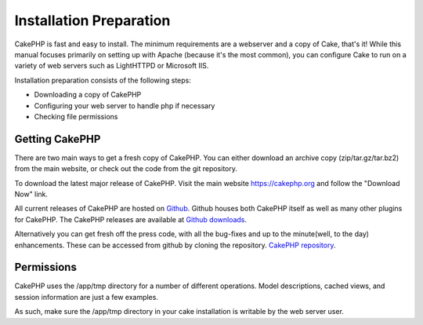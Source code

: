 Installation Preparation
########################

CakePHP is fast and easy to install. The minimum requirements are a
webserver and a copy of Cake, that's it! While this manual focuses
primarily on setting up with Apache (because it's the most common), you
can configure Cake to run on a variety of web servers such as LightHTTPD
or Microsoft IIS.

Installation preparation consists of the following steps:

-  Downloading a copy of CakePHP
-  Configuring your web server to handle php if necessary
-  Checking file permissions

Getting CakePHP
===============

There are two main ways to get a fresh copy of CakePHP. You can either
download an archive copy (zip/tar.gz/tar.bz2) from the main website, or
check out the code from the git repository.

To download the latest major release of CakePHP. Visit the main website
`https://cakephp.org <https://cakephp.org>`_ and follow the
"Download Now" link.

All current releases of CakePHP are hosted on
`Github <https://github.com/cakephp>`_. Github houses both CakePHP itself
as well as many other plugins for CakePHP. The CakePHP releases are
available at `Github
downloads <https://github.com/cakephp/cakephp1x/downloads>`_.

Alternatively you can get fresh off the press code, with all the
bug-fixes and up to the minute(well, to the day) enhancements. These can
be accessed from github by cloning the repository.
`CakePHP repository <https://github.com/cakephp/cakephp>`_.

Permissions
===========

CakePHP uses the /app/tmp directory for a number of different
operations. Model descriptions, cached views, and session information
are just a few examples.

As such, make sure the /app/tmp directory in your cake installation is
writable by the web server user.
